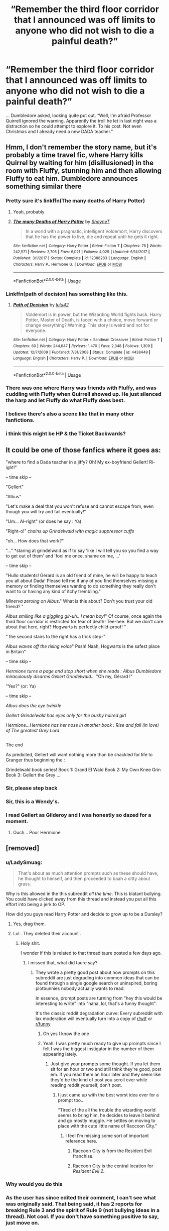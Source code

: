 #+TITLE: “Remember the third floor corridor that I announced was off limits to anyone who did not wish to die a painful death?”

* “Remember the third floor corridor that I announced was off limits to anyone who did not wish to die a painful death?”
:PROPERTIES:
:Author: Vercalos
:Score: 204
:DateUnix: 1592566596.0
:DateShort: 2020-Jun-19
:FlairText: Prompt
:END:
... Dumbledore asked, looking quite put out. “Well, I'm afraid Professor Quirrell ignored the warning. Apparently the troll he let in last night was a distraction so he could attempt to explore it. To his cost. Not even Christmas and I already need a new DADA teacher.”


** Hmm, I don't remember the story name, but it's probably a time travel fic, where Harry kills Quirrel by waiting for him (disillusioned) in the room with Fluffy, stunning him and then allowing Fluffy to eat him. Dumbledore announces something similar there
:PROPERTIES:
:Author: dJones176
:Score: 53
:DateUnix: 1592575367.0
:DateShort: 2020-Jun-19
:END:

*** Pretty sure it's linkffn(The many deaths of Harry Potter)
:PROPERTIES:
:Author: iambeeblack
:Score: 12
:DateUnix: 1592582815.0
:DateShort: 2020-Jun-19
:END:

**** Yeah, probably
:PROPERTIES:
:Author: dJones176
:Score: 7
:DateUnix: 1592588664.0
:DateShort: 2020-Jun-19
:END:


**** [[https://www.fanfiction.net/s/12388283/1/][*/The many Deaths of Harry Potter/*]] by [[https://www.fanfiction.net/u/1541014/ShayneT][/ShayneT/]]

#+begin_quote
  In a world with a pragmatic, intelligent Voldemort, Harry discovers that he has the power to live, die and repeat until he gets it right.
#+end_quote

^{/Site/:} ^{fanfiction.net} ^{*|*} ^{/Category/:} ^{Harry} ^{Potter} ^{*|*} ^{/Rated/:} ^{Fiction} ^{T} ^{*|*} ^{/Chapters/:} ^{78} ^{*|*} ^{/Words/:} ^{242,571} ^{*|*} ^{/Reviews/:} ^{3,705} ^{*|*} ^{/Favs/:} ^{6,021} ^{*|*} ^{/Follows/:} ^{4,029} ^{*|*} ^{/Updated/:} ^{6/14/2017} ^{*|*} ^{/Published/:} ^{3/1/2017} ^{*|*} ^{/Status/:} ^{Complete} ^{*|*} ^{/id/:} ^{12388283} ^{*|*} ^{/Language/:} ^{English} ^{*|*} ^{/Characters/:} ^{Harry} ^{P.,} ^{Hermione} ^{G.} ^{*|*} ^{/Download/:} ^{[[http://www.ff2ebook.com/old/ffn-bot/index.php?id=12388283&source=ff&filetype=epub][EPUB]]} ^{or} ^{[[http://www.ff2ebook.com/old/ffn-bot/index.php?id=12388283&source=ff&filetype=mobi][MOBI]]}

--------------

*FanfictionBot*^{2.0.0-beta} | [[https://github.com/tusing/reddit-ffn-bot/wiki/Usage][Usage]]
:PROPERTIES:
:Author: FanfictionBot
:Score: 1
:DateUnix: 1592582842.0
:DateShort: 2020-Jun-19
:END:


*** Linkffn(path of decision) has something like this.
:PROPERTIES:
:Author: Lindsiria
:Score: 2
:DateUnix: 1592590499.0
:DateShort: 2020-Jun-19
:END:

**** [[https://www.fanfiction.net/s/4438449/1/][*/Path of Decision/*]] by [[https://www.fanfiction.net/u/1642833/lulu42][/lulu42/]]

#+begin_quote
  Voldemort is in power, but the Wizarding World fights back. Harry Potter, Master of Death, is faced with a choice, move forward or change everything? Warning: This story is weird and not for everyone.
#+end_quote

^{/Site/:} ^{fanfiction.net} ^{*|*} ^{/Category/:} ^{Harry} ^{Potter} ^{+} ^{Sandman} ^{Crossover} ^{*|*} ^{/Rated/:} ^{Fiction} ^{T} ^{*|*} ^{/Chapters/:} ^{60} ^{*|*} ^{/Words/:} ^{244,647} ^{*|*} ^{/Reviews/:} ^{1,470} ^{*|*} ^{/Favs/:} ^{2,348} ^{*|*} ^{/Follows/:} ^{1,309} ^{*|*} ^{/Updated/:} ^{12/7/2009} ^{*|*} ^{/Published/:} ^{7/31/2008} ^{*|*} ^{/Status/:} ^{Complete} ^{*|*} ^{/id/:} ^{4438449} ^{*|*} ^{/Language/:} ^{English} ^{*|*} ^{/Characters/:} ^{Harry} ^{P.} ^{*|*} ^{/Download/:} ^{[[http://www.ff2ebook.com/old/ffn-bot/index.php?id=4438449&source=ff&filetype=epub][EPUB]]} ^{or} ^{[[http://www.ff2ebook.com/old/ffn-bot/index.php?id=4438449&source=ff&filetype=mobi][MOBI]]}

--------------

*FanfictionBot*^{2.0.0-beta} | [[https://github.com/tusing/reddit-ffn-bot/wiki/Usage][Usage]]
:PROPERTIES:
:Author: FanfictionBot
:Score: 3
:DateUnix: 1592590524.0
:DateShort: 2020-Jun-19
:END:


*** There was one where Harry was friends with Fluffy, and was cuddling with Fluffy when Quirrell showed up. He just silenced the harp and let Fluffy do what Fluffy does best.
:PROPERTIES:
:Author: 69frum
:Score: 2
:DateUnix: 1592596350.0
:DateShort: 2020-Jun-20
:END:


*** I believe there's also a scene like that in many other fanfictions.
:PROPERTIES:
:Author: CuriousLurkerPresent
:Score: 1
:DateUnix: 1592621071.0
:DateShort: 2020-Jun-20
:END:


*** i think this might be HP & the Ticket Backwards?
:PROPERTIES:
:Author: TimeTurner394
:Score: 1
:DateUnix: 1592582361.0
:DateShort: 2020-Jun-19
:END:


** It could be one of those fanfics where it goes as:

"where to find a Dada teacher in a jiffy? Oh! My ex-boyfriend Gellert! Ri-ight!"

-- time skip --

"Gellert"

"Albus"

"Let's make a deal that you won't refuse and cannot escape from, even though you will try and fail eventually!"

"Um... Al-right" (or does he say : Ya)

"Right-o!" /chains up Grindelwald with magic suppressor cuffs/

"oh... How does that work?"

"..." *staring at grindelwald as if to say 'like I will tell you so you find a way to get out of them' and 'fool me once, shame on me, ...'

-- time skip --

"Hullo students! Gérard is an old friend of mine, he will be happy to teach you all about Dada! Please tell me if any of you find themselves missing a memory or finding themselves wanting to do something they really don't want to or having any kind of itchy trembling."

/Minerva zeroing on Albus/." What is this about? Don't you trust your old friend? "

/Albus smiling like a giggling gir-uh.. I mean boy!/" Of course, once again the third floor corridor is restricted for fear of death! Tee-hee. But we don't care about that here, right? Hogwarts is perfectly child-proof! "

" the second stairs to the right has a trick step-"

/Albus waves off the rising voice/" Pssh! Naah, Hogwarts is the safest place in Britain"

-- time skip --

/Hermione turns a page and stop short when she reads : Albus Dumbledore miraculously disarms Gellert Grindelwald.../ "Oh my, Gérard !"

"Yes?" (or: Ya)

-- time skip --

/Albus does the eye twinkle/

/Gellert Grindelwald has eyes only for the bushy haired girl/

/Hermione...Hermione has her nose in another book : Rise and fall (in love) of The greatest Grey Lord/

** 
   :PROPERTIES:
   :CUSTOM_ID: section
   :END:
The end

As predicted, Gellert will want nothing more than be shackled for life to Granger thus beginning the :

Grindelwald book series! Book 1: Grand El Wald Book 2: My Own Knee Grin Book 3: Gellert the Grey ...
:PROPERTIES:
:Author: 95bluetomatoe
:Score: 20
:DateUnix: 1592579719.0
:DateShort: 2020-Jun-19
:END:

*** Sir, please step back
:PROPERTIES:
:Author: karlkarp
:Score: 12
:DateUnix: 1592587248.0
:DateShort: 2020-Jun-19
:END:


*** Sir, this is a Wendy's.
:PROPERTIES:
:Author: Uncommonality
:Score: 12
:DateUnix: 1592638480.0
:DateShort: 2020-Jun-20
:END:


*** I read Gellert as Gilderoy and I was honestly so dazed for a moment.
:PROPERTIES:
:Author: ModernDayWeeaboo
:Score: 3
:DateUnix: 1592624573.0
:DateShort: 2020-Jun-20
:END:

**** Ouch... Poor Hermione
:PROPERTIES:
:Author: 95bluetomatoe
:Score: 1
:DateUnix: 1592692377.0
:DateShort: 2020-Jun-21
:END:


** [removed]
:PROPERTIES:
:Score: 3
:DateUnix: 1592569930.0
:DateShort: 2020-Jun-19
:END:

*** u/LadySmuag:
#+begin_quote
  That's about as much attention prompts such as these should have, he thought to himself, and then proceeded to baah a ditty about grass.
#+end_quote

Why is this allowed in the this subreddit /all the time/. This is blatant bullying. You could have clicked away from this thread and instead you put all this effort into being a jerk to OP.

How did you guys read Harry Potter and decide to grow up to be a Dursley?
:PROPERTIES:
:Author: LadySmuag
:Score: 39
:DateUnix: 1592571708.0
:DateShort: 2020-Jun-19
:END:

**** Yes, drag them.
:PROPERTIES:
:Author: BrigadeiroKisses
:Score: 10
:DateUnix: 1592572841.0
:DateShort: 2020-Jun-19
:END:


**** Lol . They deleted their account .
:PROPERTIES:
:Author: Bleepbloopbotz2
:Score: 9
:DateUnix: 1592575572.0
:DateShort: 2020-Jun-19
:END:

***** Holy shit.

I wonder if this is related to that thread taure posted a few days ago.
:PROPERTIES:
:Author: Uncommonality
:Score: 0
:DateUnix: 1592578952.0
:DateShort: 2020-Jun-19
:END:

****** I missed that, what did taure say?
:PROPERTIES:
:Author: glp1992
:Score: 2
:DateUnix: 1592579200.0
:DateShort: 2020-Jun-19
:END:

******* They wrote a pretty good post about how prompts on this subreddit are just degrading into common ideas that can be found through a single google search or uninspired, boring plotbunnies nobody actually wants to read.

In essence, prompt posts are turning from "hey this would be interesting to write" into "haha, lol, that's a funny thought".

It's the classic reddit degradation curve: Every subreddit with lax moderation will eventually turn into a copy of [[/r/wtf][r/wtf]] or [[/r/funny][r/funny]]
:PROPERTIES:
:Author: Uncommonality
:Score: 11
:DateUnix: 1592579954.0
:DateShort: 2020-Jun-19
:END:

******** Oh yes I know the one
:PROPERTIES:
:Author: glp1992
:Score: 1
:DateUnix: 1592586669.0
:DateShort: 2020-Jun-19
:END:


******** Yeah. I was pretty much ready to give up prompts since I felt I was the biggest instigator in the number of them appearing lately.
:PROPERTIES:
:Author: Vercalos
:Score: 1
:DateUnix: 1592586288.0
:DateShort: 2020-Jun-19
:END:

********* Just give your prompts some thought. If you let them sit for an hour or two and still think they're good, post em. If you read them an hour later and they seem like they'd be the kind of post you scroll over while reading reddit yourself, don't post.
:PROPERTIES:
:Author: Uncommonality
:Score: 6
:DateUnix: 1592586814.0
:DateShort: 2020-Jun-19
:END:

********** I just came up with the best worst idea ever for a prompt too...

“Tired of the all the trouble the wizarding world seems to bring him, he decides to leave it behind and go mostly muggle. He settles on moving to place with the cute little name of Raccoon City.”
:PROPERTIES:
:Author: Vercalos
:Score: -1
:DateUnix: 1592590228.0
:DateShort: 2020-Jun-19
:END:

*********** I feel I'm missing some sort of important reference here.
:PROPERTIES:
:Author: VulpineKitsune
:Score: 4
:DateUnix: 1592598646.0
:DateShort: 2020-Jun-20
:END:

************ Raccoon City is from the Resident Evil franchise.
:PROPERTIES:
:Author: the-phony-pony
:Score: 2
:DateUnix: 1592601914.0
:DateShort: 2020-Jun-20
:END:


************ Raccoon City is the central location for /Resident Evil 2/.
:PROPERTIES:
:Author: Vercalos
:Score: 0
:DateUnix: 1592610670.0
:DateShort: 2020-Jun-20
:END:


*** Why would you do this
:PROPERTIES:
:Author: Pipabethfan
:Score: 2
:DateUnix: 1592599200.0
:DateShort: 2020-Jun-20
:END:


*** As the user has since edited their comment, I can't see what was originally said. That being said, it has 2 reports for breaking Rule 3 and the spirit of Rule 9 (not bullying ideas in a thread). Not cool. If you don't have something positive to say, just move on.

Prompts are a touchy subject right now. The team is still working on it.
:PROPERTIES:
:Author: the-phony-pony
:Score: 2
:DateUnix: 1592602104.0
:DateShort: 2020-Jun-20
:END:

**** According to Lady Smaug, this is what they said.

#+begin_quote
  That's about as much attention prompts such as these should have, he thought to himself, and then proceeded to baah a ditty about grass.
#+end_quote
:PROPERTIES:
:Author: Vercalos
:Score: 1
:DateUnix: 1592624029.0
:DateShort: 2020-Jun-20
:END:
